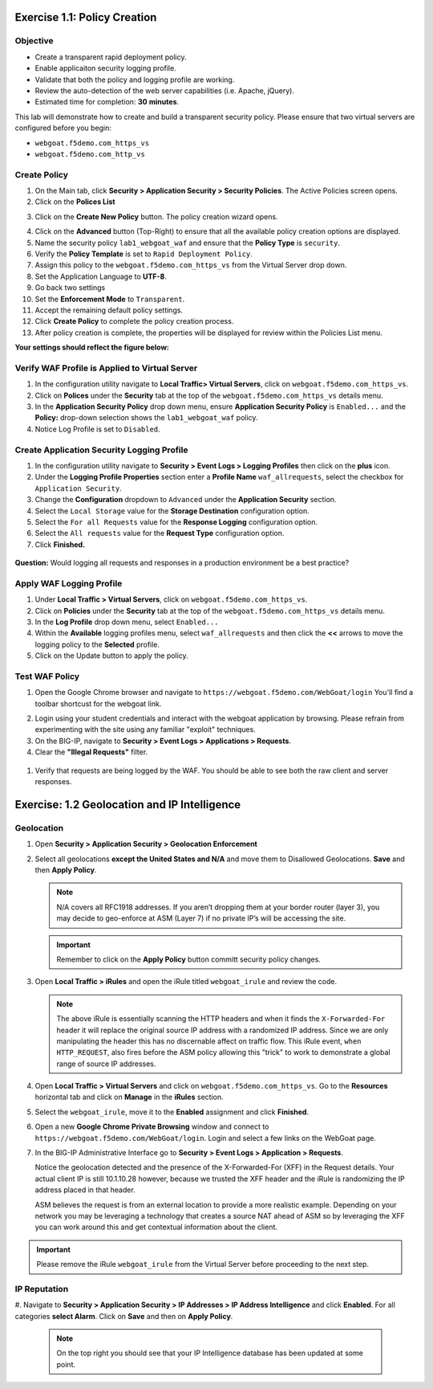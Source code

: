 Exercise 1.1: Policy Creation
----------------------------------
Objective
~~~~~~~~~

- Create a transparent rapid deployment policy.

- Enable applicaiton security logging profile.

- Validate that both the policy and logging profile are working.

- Review the auto-detection of the web server capabilities (i.e. Apache, jQuery).

- Estimated time for completion: **30** **minutes**.

This lab will demonstrate how to create and build a transparent security policy.
Please ensure that two virtual servers are configured before you begin:

- ``webgoat.f5demo.com_https_vs``
- ``webgoat.f5demo.com_http_vs``

Create Policy
~~~~~~~~~~~~~

#. On the Main tab, click **Security > Application Security > Security Policies**. The Active Policies screen opens.
#. Click on the **Polices List**

.. image:: images/image1.PNG


3. Click on the **Create New Policy** button. The policy creation wizard opens.

.. image:: /images/image2.PNG

4. Click on the **Advanced** button (Top-Right) to ensure that all the available policy creation options are displayed.

#. Name the security policy ``lab1_webgoat_waf`` and ensure that the **Policy Type** is ``security``.

#. Verify the **Policy Template** is set to ``Rapid Deployment Policy``.

#. Assign this policy to the ``webgoat.f5demo.com_https_vs`` from the Virtual Server drop down.

#. Set the Application Language to **UTF-8**.

#. Go back two settings

#. Set the **Enforcement Mode** to ``Transparent``.

#. Accept the remaining default policy settings.

#. Click **Create Policy** to complete the policy creation process.

#. After policy creation is complete, the properties will be displayed for review within the Policies List menu.

**Your settings should reflect the figure below:**

.. image:: /images/imagefix.PNG


Verify WAF Profile is Applied to Virtual Server
~~~~~~~~~~~~~~~~~~~~~~~~~~~~~~~~~~~~~~~~~~~~~~~~~~~~~
#. In the configuration utility navigate to **Local Traffic> Virtual Servers**, click on ``webgoat.f5demo.com_https_vs``.

#. Click on **Polices** under the **Security** tab at the top of the ``webgoat.f5demo.com_https_vs`` details menu.

#. In the **Application Security Policy** drop down menu, ensure **Application Security Policy** is ``Enabled...`` and the **Policy:** drop-down selection shows the ``lab1_webgoat_waf`` policy.

#. Notice Log Profile is set to ``Disabled``.

.. image:: /images/image4.PNG

Create Application Security Logging Profile
~~~~~~~~~~~~~~~~~~~~~~~~~~~~~~~~~~~~~~~~~~~~~~~~~
#. In the configuration utility navigate to **Security > Event Logs > Logging Profiles** then click on the **plus** icon.

#. Under the **Logging Profile Properties** section enter a **Profile Name** ``waf_allrequests``, select the checkbox for ``Application Security``.

#. Change the **Configuration** dropdown to ``Advanced`` under the **Application Security** section.

#. Select the ``Local Storage`` value for the **Storage Destination** configuration option.

#. Select the ``For all Requests`` value for the **Response Logging** configuration option.

#. Select the ``All requests`` value for the **Request Type** configuration option.

#. Click **Finished.**

  .. image:: /images/image5.PNG

**Question:** Would logging all requests and responses in a production environment be a best practice?

Apply WAF Logging Profile
~~~~~~~~~~~~~~~~~~~~~~~~~~~~~~~
#. Under **Local Traffic > Virtual Servers**, click on ``webgoat.f5demo.com_https_vs``.
#. Click on **Policies** under the **Security** tab at the top of the ``webgoat.f5demo.com_https_vs`` details menu.
#. In the **Log Profile** drop down menu, select ``Enabled...``
#. Within the **Available** logging profiles menu, select ``waf_allrequests`` and then click the **<<** arrows to move the logging policy to the **Selected** profile.
#. Click on the Update button to apply the policy.

.. image:: /images/image6.PNG

Test WAF Policy
~~~~~~~~~~~~~~~~~~~~~
#. Open the Google Chrome browser and navigate to ``https://webgoat.f5demo.com/WebGoat/login`` You'll find a toolbar shortcust for the webgoat link.

.. image:: /images/image7.PNG

2. Login using your student credentials and interact with the webgoat application by browsing. Please refrain from experimenting with the site using any familiar "exploit" techniques.

#. On the BIG-IP, navigate to **Security > Event Logs > Applications > Requests**.

#. Clear the **"Illegal Requests"** filter.
  .. image:: /images/image8.PNG

#. Verify that requests are being logged by the WAF. You should be able to see both the raw client and server responses.
  .. image:: /images/image9.PNG

Exercise: 1.2 Geolocation and IP Intelligence
----------------------------------------
Geolocation
~~~~~~~~~~~

#. Open **Security > Application Security > Geolocation Enforcement**

#. Select all geolocations **except the United States and N/A** and move
   them to Disallowed Geolocations. **Save** and then **Apply Policy**.

   .. NOTE:: N/A covers all RFC1918 addresses. If you aren’t dropping them
      at your border router (layer 3), you may decide to geo-enforce at
      ASM (Layer 7) if no private IP’s will be accessing the site.

   .. image:: /images/image10.PNG

   .. IMPORTANT:: Remember to click on the **Apply Policy** button committ security policy changes.

#. Open **Local Traffic > iRules** and open the iRule titled
   ``webgoat_irule`` and review the code.

   .. code-block:: tcl
      :linenos:

      when HTTP_REQUEST {
         HTTP::header replace X-Forwarded-For "[expr (int(rand()*221)+1)].[expr int(rand()*254)].[expr int(rand()*254)].[expr int(rand()*254)]"
      }

   .. NOTE:: The above iRule is essentially scanning the HTTP headers and when
      it finds the ``X-Forwarded-For`` header it will replace the original source
      IP address with a randomized IP address. Since we are only manipulating
      the header this has no discernable affect on traffic flow. This iRule
      event, ``when HTTP_REQUEST``, also fires before the ASM policy allowing
      this "trick" to work to demonstrate a global range of source IP
      addresses.

#. Open **Local Traffic > Virtual Servers** and click on ``webgoat.f5demo.com_https_vs``. Go to the **Resources**
   horizontal tab and click on **Manage** in the **iRules** section.

   .. image:: /images/image11.PNG

#. Select the ``webgoat_irule``, move it to the **Enabled** assignment and
   click **Finished**.

   .. image:: /images/image12.PNG

#. Open a new **Google Chrome Private Browsing** window and connect to
   ``https://webgoat.f5demo.com/WebGoat/login``. Login and select a few links on the WebGoat page.

#. In the BIG-IP Administrative Interface go to **Security > Event Logs
   > Application > Requests**.

   .. image:: /images/image13.PNG

   Notice the geolocation detected and the presence of the X-Forwarded-For
   (XFF) in the Request details. Your actual client IP is still
   10.1.10.28 however, because we trusted the XFF header and the iRule
   is randomizing the IP address placed in that header.

   ASM believes the request is from an external location to provide a more
   realistic example. Depending on your network you may be leveraging a
   technology that creates a source NAT ahead of ASM so by leveraging the
   XFF you can work around this and get contextual information about the
   client.

.. IMPORTANT:: Please remove the iRule ``webgoat_irule`` from the
   Virtual Server before proceeding to the next step.

IP Reputation
~~~~~~~~~~~~~
#. Navigate to **Security > Application Security > IP Addresses > IP Address Intelligence** and click **Enabled**.
For all categories **select Alarm**. Click on **Save** and then on **Apply Policy**.

      .. NOTE:: On the top right you should see that your IP Intelligence
         database has been updated at some point.

.. image:: /images/image14.PNG

      .. NOTE:: In order to create traffic with malicious sources for the purposes of
         this lab we have created added additional configuration items for you.

      There is an iRule that you will apply to the ``webgoat.f5demo.com_https_vs`` virtual server.
      This iRule will insert an X-Forward-For header with value of a malicious source IP address. This configuration
      will cause ASM to see the inbound traffic as having the malicious sources.

 #. Navigate to **Local Traffic > Virtual Server > Virtual Servers List** and select the
      ``webgoat.f5demo.com_https_vs`` virtual server.

 #. Navigate to the **Resources** tab and click **Manage** for the **iRules** section.

 #. Move the **ip_rep_irule** irule to the **Enabled** pane of the **Resource Management** configuration.
 Click **Finished**.

       |image42|

 #. Open a new private browsing window in Google Chrome and use the bookmark for **WebGoat** to browse the site.
 Login and Click on one or two items.

      |image41|

 #. Navigate to **Security > Event Logs > Application > Requests** and review the log entries.
 Since you configured IP Intelligence violations to alarm you will not need change the filter.
 Select the most recent entry and examine why the request is illegal. What IP address did the request come from?

      |image42|

      **Bonus:** You can browse to ``http://www.brightcloud.com/tools/url-ip-lookup.php``
      and look up the IP address in question for further information. There is also
      a tool to report IP addresses that have been incorrectly flagged.

      Further, you can use Putty on the Win7 box to access the BIG-IP via SSH
      (bookmarked as F5-WAF) and login with ``root`` / ``f5DEMOs4u!`` to run
      the ``iprep_lookup`` command, similar to:

      .. code-block:: console

         [root@bigip1:Active:Standalone] config # iprep_lookup 77.222.40.121
         opening database in /var/IpRep/F5IpRep.dat
         size of IP reputation database = 39492859
         iprep threats list for ip = 77.222.40.121 is:
         bit 7 - Phishing
         bit 8 - Proxy

